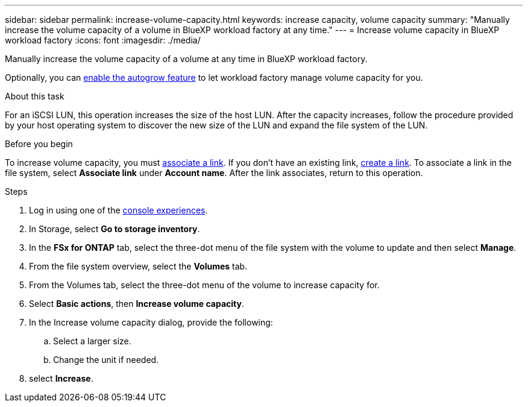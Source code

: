 ---
sidebar: sidebar
permalink: increase-volume-capacity.html
keywords: increase capacity, volume capacity
summary: "Manually increase the volume capacity of a volume in BlueXP workload factory at any time." 
---
= Increase volume capacity in BlueXP workload factory
:icons: font
:imagesdir: ./media/

[.lead]
Manually increase the volume capacity of a volume at any time in BlueXP workload factory. 

Optionally, you can link:edit-volume-autogrow.html[enable the autogrow feature] to let workload factory manage volume capacity for you. 

.About this task
For an iSCSI LUN, this operation increases the size of the host LUN. After the capacity increases, follow the procedure provided by your host operating system to discover the new size of the LUN and expand the file system of the LUN. 

.Before you begin
To increase volume capacity, you must link:manage-links.html[associate a link]. If you don't have an existing link, link:create-link.html[create a link]. To associate a link in the file system, select *Associate link* under *Account name*. After the link associates, return to this operation. 

.Steps
. Log in using one of the link:https://docs.netapp.com/us-en/workload-setup-admin/console-experiences.html[console experiences^].
. In Storage, select *Go to storage inventory*. 
. In the *FSx for ONTAP* tab, select the three-dot menu of the file system with the volume to update and then select *Manage*.
. From the file system overview, select the *Volumes* tab. 
. From the Volumes tab, select the three-dot menu of the volume to increase capacity for. 
. Select *Basic actions*, then *Increase volume capacity*.
. In the Increase volume capacity dialog, provide the following:  
.. Select a larger size.
.. Change the unit if needed.  
. select *Increase*.
